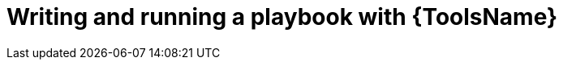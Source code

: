 ifdef::context[:parent-context: {context}]
[id="writing-running-playbook"]

= Writing and running a playbook with {ToolsName}

:context: writing-running-playbook
[role="_abstract"]

//include::devtools/proc.adoc[leveloffset=+1]

ifdef::parent-context[:context: {parent-context}]
ifndef::parent-context[:!context:]

